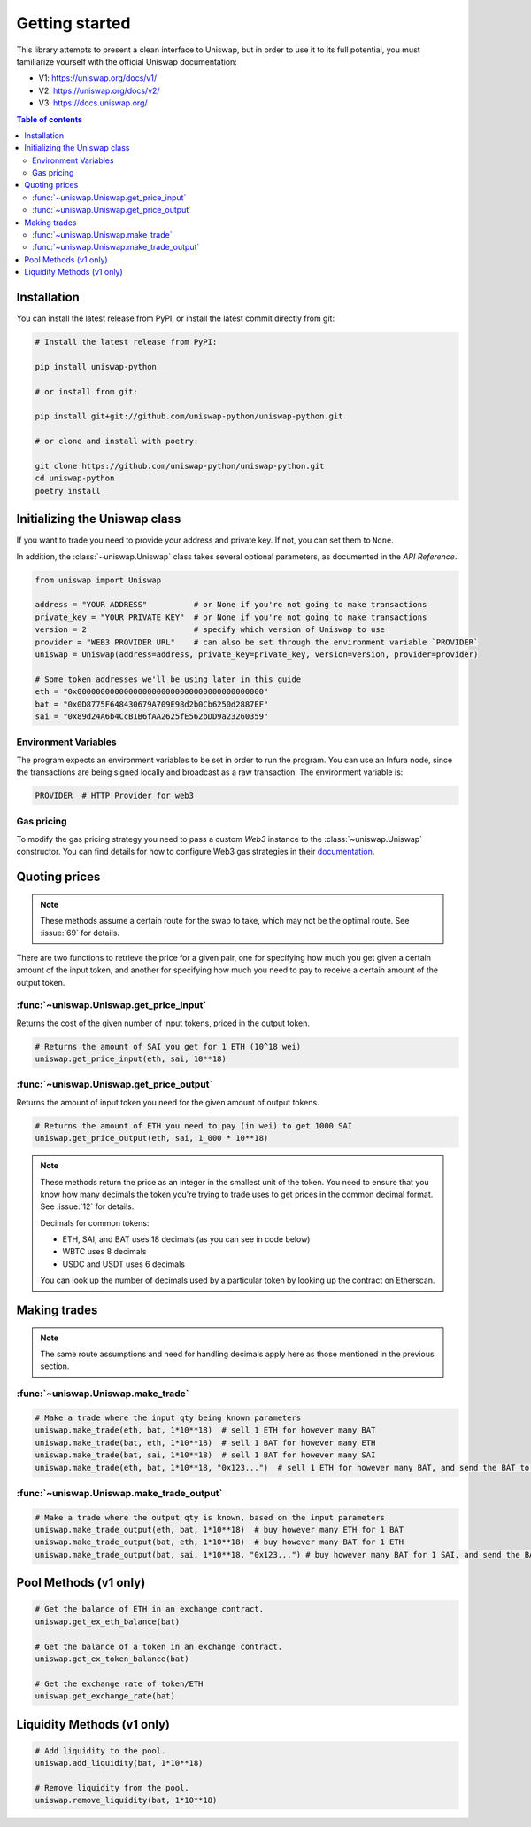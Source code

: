 Getting started
===============

This library attempts to present a clean interface to Uniswap, but in order to use it to its full potential, you must familiarize yourself with the official Uniswap documentation:

- V1: https://uniswap.org/docs/v1/
- V2: https://uniswap.org/docs/v2/
- V3: https://docs.uniswap.org/

.. contents:: Table of contents
    :local:
    :depth: 3

Installation
------------

You can install the latest release from PyPI, or install the latest commit directly from git:

.. code:: sh

    # Install the latest release from PyPI:

    pip install uniswap-python

    # or install from git:
    
    pip install git+git://github.com/uniswap-python/uniswap-python.git

    # or clone and install with poetry:

    git clone https://github.com/uniswap-python/uniswap-python.git
    cd uniswap-python
    poetry install


Initializing the Uniswap class
------------------------------

If you want to trade you need to provide your address and private key. If not, you can set them to ``None``.

In addition, the :class:`~uniswap.Uniswap` class takes several optional parameters, as documented in the `API Reference`.

.. code:: python

    from uniswap import Uniswap

    address = "YOUR ADDRESS"          # or None if you're not going to make transactions
    private_key = "YOUR PRIVATE KEY"  # or None if you're not going to make transactions
    version = 2                       # specify which version of Uniswap to use
    provider = "WEB3 PROVIDER URL"    # can also be set through the environment variable `PROVIDER`
    uniswap = Uniswap(address=address, private_key=private_key, version=version, provider=provider)

    # Some token addresses we'll be using later in this guide
    eth = "0x0000000000000000000000000000000000000000"
    bat = "0x0D8775F648430679A709E98d2b0Cb6250d2887EF"
    sai = "0x89d24A6b4CcB1B6fAA2625fE562bDD9a23260359"
    

Environment Variables
`````````````````````

The program expects an environment variables to be set in order to run the program. You can use an Infura node, since the transactions are being signed locally and broadcast as a raw transaction. The environment variable is:

.. code:: sh

    PROVIDER  # HTTP Provider for web3

Gas pricing
```````````

To modify the gas pricing strategy you need to pass a custom `Web3` instance to the :class:`~uniswap.Uniswap` constructor. You can find details for how to configure Web3 gas strategies in their `documentation <https://web3py.readthedocs.io/en/stable/gas_price.html>`_.


Quoting prices
--------------

.. note::

    These methods assume a certain route for the swap to take, which may not be the optimal route. See :issue:`69` for details.

There are two functions to retrieve the price for a given pair, one for specifying how much you get given a certain amount of the input token, and another for specifying how much you need to pay to receive a certain amount of the output token.

:func:`~uniswap.Uniswap.get_price_input`
````````````````````````````````````````

Returns the cost of the given number of input tokens, priced in the output token.

.. code:: python

    # Returns the amount of SAI you get for 1 ETH (10^18 wei)
    uniswap.get_price_input(eth, sai, 10**18)

:func:`~uniswap.Uniswap.get_price_output`
`````````````````````````````````````````

Returns the amount of input token you need for the given amount of output tokens.

.. code:: python

    # Returns the amount of ETH you need to pay (in wei) to get 1000 SAI
    uniswap.get_price_output(eth, sai, 1_000 * 10**18)


.. note:: 

    These methods return the price as an integer in the smallest unit of the token. You need to ensure that you know how many decimals the token you're trying to trade uses to get prices in the common decimal format. See :issue:`12` for details.

    Decimals for common tokens:

    - ETH, SAI, and BAT uses 18 decimals (as you can see in code below)
    - WBTC uses 8 decimals
    - USDC and USDT uses 6 decimals

    You can look up the number of decimals used by a particular token by looking up the contract on Etherscan.

Making trades
-------------

.. note::

    The same route assumptions and need for handling decimals apply here as those mentioned in the previous section.

:func:`~uniswap.Uniswap.make_trade`
```````````````````````````````````

.. code:: python

    # Make a trade where the input qty being known parameters
    uniswap.make_trade(eth, bat, 1*10**18)  # sell 1 ETH for however many BAT
    uniswap.make_trade(bat, eth, 1*10**18)  # sell 1 BAT for however many ETH
    uniswap.make_trade(bat, sai, 1*10**18)  # sell 1 BAT for however many SAI
    uniswap.make_trade(eth, bat, 1*10**18, "0x123...")  # sell 1 ETH for however many BAT, and send the BAT to the provided address

:func:`~uniswap.Uniswap.make_trade_output`
``````````````````````````````````````````

.. code:: python

    # Make a trade where the output qty is known, based on the input parameters
    uniswap.make_trade_output(eth, bat, 1*10**18)  # buy however many ETH for 1 BAT
    uniswap.make_trade_output(bat, eth, 1*10**18)  # buy however many BAT for 1 ETH
    uniswap.make_trade_output(bat, sai, 1*10**18, "0x123...") # buy however many BAT for 1 SAI, and send the BAT to the provided address


Pool Methods (v1 only)
---------------------------

.. code:: python

    # Get the balance of ETH in an exchange contract.
    uniswap.get_ex_eth_balance(bat)

    # Get the balance of a token in an exchange contract.
    uniswap.get_ex_token_balance(bat)

    # Get the exchange rate of token/ETH
    uniswap.get_exchange_rate(bat)


Liquidity Methods (v1 only)
---------------------------

.. code:: python

    # Add liquidity to the pool.
    uniswap.add_liquidity(bat, 1*10**18)

    # Remove liquidity from the pool.
    uniswap.remove_liquidity(bat, 1*10**18)


